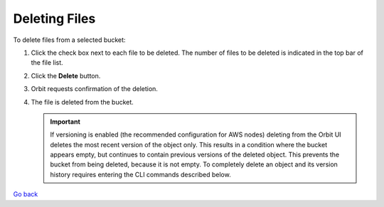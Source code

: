 Deleting Files
==============

To delete files from a selected bucket:

#. Click the check box next to each file to be deleted. The number of
   files to be deleted is indicated in the top bar of the file list.

   |image0|

#. Click the **Delete** button.
   |image1|
#. Orbit requests confirmation of the deletion.

   |image2|

#. The file is deleted from the bucket.

   .. important::

      If versioning is enabled (the recommended configuration for
      AWS nodes) deleting from the Orbit UI deletes the most
      recent version of the object only. This results in a condition
      where the bucket appears empty, but continues to contain
      previous versions of the deleted object. This prevents the
      bucket from being deleted, because it is not empty. To completely
      delete an object and its version history requires entering
      the CLI commands described below.

`Go back`_

.. _`Go back`: File_Operations.html


.. |image0| image:: ../../Resources/Images/Orbit_Screencaps/Orbit_file_delete.png
.. |image1| image:: ../../Resources/Images/Orbit_Screencaps/Orbit_file_delete_button.png
.. |image2| image:: ../../Resources/Images/Orbit_Screencaps/Orbit_file_delete_confirm.png
